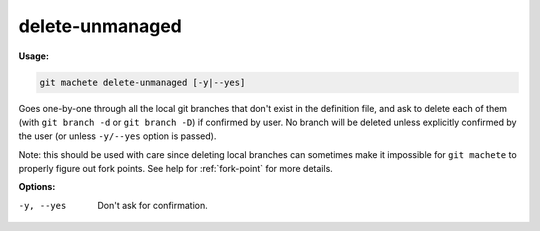 .. _delete-unmanaged:

delete-unmanaged
================
**Usage:**

.. code-block:: shell

    git machete delete-unmanaged [-y|--yes]

Goes one-by-one through all the local git branches that don't exist in the definition file,
and ask to delete each of them (with ``git branch -d`` or ``git branch -D``) if confirmed by user.
No branch will be deleted unless explicitly confirmed by the user (or unless ``-y/--yes`` option is passed).

Note: this should be used with care since deleting local branches can sometimes make it impossible
for ``git machete`` to properly figure out fork points.
See help for :ref:`fork-point` for more details.

**Options:**

-y, --yes          Don't ask for confirmation.
